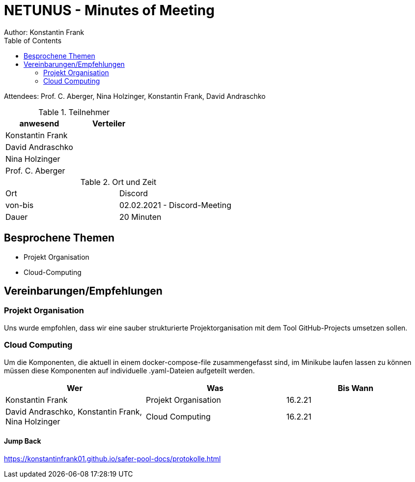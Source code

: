= NETUNUS - Minutes of Meeting
Author: Konstantin Frank
:sourcedir: ../src/main/java
:icons: font
:toc: left
:imagesdir: ../asciidocs/images/

Attendees: Prof. C. Aberger, Nina Holzinger, Konstantin Frank, David Andraschko

.Teilnehmer
|===
|anwesend |Verteiler

|Konstantin Frank
|

|David Andraschko
|

|Nina Holzinger
|

|Prof. C. Aberger
|

|===

.Ort und Zeit
[cols=2*]
|===
|Ort
|Discord

|von-bis
|02.02.2021 - Discord-Meeting
|Dauer
|20 Minuten
|===

== Besprochene Themen

* Projekt Organisation
* Cloud-Computing

== Vereinbarungen/Empfehlungen

=== Projekt Organisation

Uns wurde empfohlen, dass wir eine sauber strukturierte Projektorganisation mit dem Tool
GitHub-Projects umsetzen sollen.

=== Cloud Computing

Um die Komponenten, die aktuell in einem docker-compose-file zusammengefasst sind, im Minikube
laufen lassen zu können müssen diese Komponenten auf individuelle .yaml-Dateien aufgeteilt werden.

|===
|Wer |Was |Bis Wann

|Konstantin Frank
|Projekt Organisation
|16.2.21

|David Andraschko, Konstantin Frank, Nina Holzinger
|Cloud Computing
|16.2.21

|===

==== Jump Back

https://konstantinfrank01.github.io/safer-pool-docs/protokolle.html

